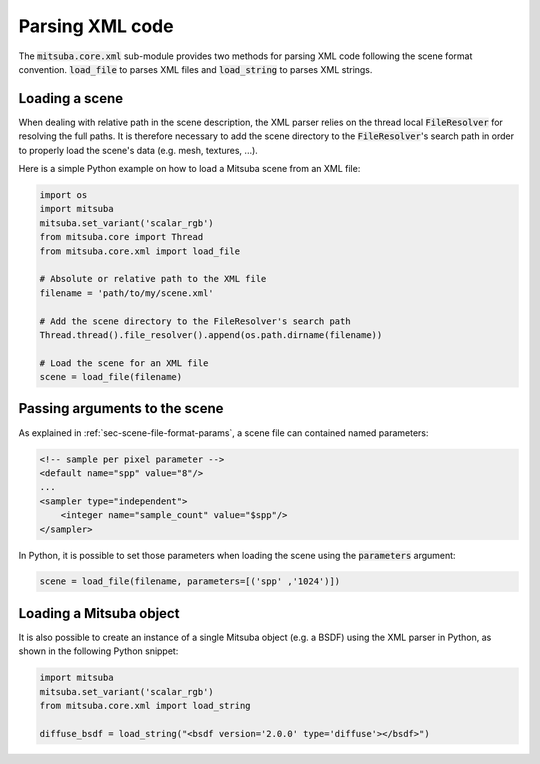 Parsing XML code
=================

The :code:`mitsuba.core.xml` sub-module provides two methods for parsing XML code following the
scene format convention. :code:`load_file` to parses XML files and :code:`load_string` to parses
XML strings.

Loading a scene
---------------

When dealing with relative path in the scene description, the XML parser relies on the thread local
:code:`FileResolver` for resolving the full paths. It is therefore necessary to add the scene directory to
the :code:`FileResolver`'s search path in order to properly load the scene's data (e.g. mesh, textures, ...).

Here is a simple Python example on how to load a Mitsuba scene from an XML file:

.. code-block:: python

    import os
    import mitsuba
    mitsuba.set_variant('scalar_rgb')
    from mitsuba.core import Thread
    from mitsuba.core.xml import load_file

    # Absolute or relative path to the XML file
    filename = 'path/to/my/scene.xml'

    # Add the scene directory to the FileResolver's search path
    Thread.thread().file_resolver().append(os.path.dirname(filename))

    # Load the scene for an XML file
    scene = load_file(filename)


Passing arguments to the scene
------------------------------

As explained in :ref:`sec-scene-file-format-params`, a scene file can contained named parameters:

.. code-block:: xml
    :name: cbox-xml

    <!-- sample per pixel parameter -->
    <default name="spp" value="8"/>
    ...
    <sampler type="independent">
        <integer name="sample_count" value="$spp"/>
    </sampler>

In Python, it is possible to set those parameters when loading the scene using the :code:`parameters` argument:

.. code-block:: python

    scene = load_file(filename, parameters=[('spp' ,'1024')])


Loading a Mitsuba object
------------------------

It is also possible to create an instance of a single Mitsuba object (e.g. a BSDF) using
the XML parser in Python, as shown in the following Python snippet:

.. code-block:: python

    import mitsuba
    mitsuba.set_variant('scalar_rgb')
    from mitsuba.core.xml import load_string

    diffuse_bsdf = load_string("<bsdf version='2.0.0' type='diffuse'></bsdf>")
